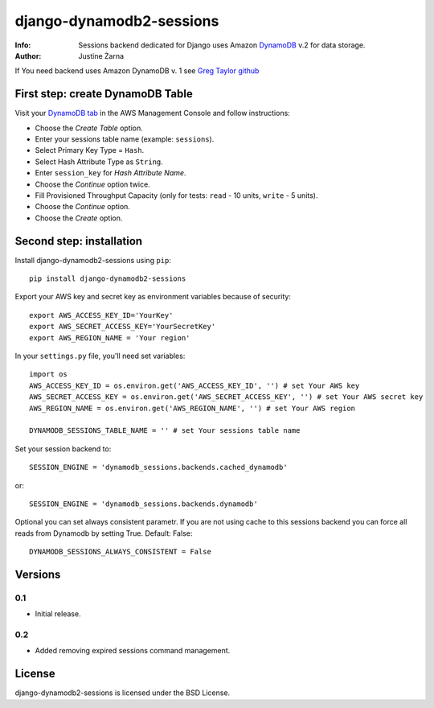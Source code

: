 django-dynamodb2-sessions
=========================

:Info: Sessions backend dedicated for Django uses Amazon `DynamoDB`_ v.2 for data storage.
:Author: Justine Żarna

If You need backend uses Amazon DynamoDB v. 1 see `Greg Taylor github`_

.. _DynamoDB: http://aws.amazon.com/dynamodb/
.. _Greg Taylor github: https://github.com/gtaylor/django-dynamodb-sessions

First step: create DynamoDB Table
--------------------------

Visit your `DynamoDB tab`_ in the AWS Management Console and follow instructions:

* Choose the *Create Table* option.
* Enter your sessions table name (example: ``sessions``).
* Select Primary Key Type = ``Hash``.
* Select Hash Attribute Type as ``String``.
* Enter ``session_key`` for *Hash Attribute Name*.
* Choose the *Continue* option twice.
* Fill Provisioned Throughput Capacity (only for tests: ``read`` - 10 units, ``write`` - 5 units).
* Choose the *Continue* option.
* Choose the *Create* option.

.. _DynamoDB tab: https://console.aws.amazon.com/dynamodb/home

Second step: installation
-------------

Install django-dynamodb2-sessions using ``pip``::

    pip install django-dynamodb2-sessions

Export your AWS key and secret key as environment variables because of security::

   export AWS_ACCESS_KEY_ID='YourKey'
   export AWS_SECRET_ACCESS_KEY='YourSecretKey'
   export AWS_REGION_NAME = 'Your region'

In your ``settings.py`` file, you'll need set variables::
     
    import os
    AWS_ACCESS_KEY_ID = os.environ.get('AWS_ACCESS_KEY_ID', '') # set Your AWS key
    AWS_SECRET_ACCESS_KEY = os.environ.get('AWS_SECRET_ACCESS_KEY', '') # set Your AWS secret key
    AWS_REGION_NAME = os.environ.get('AWS_REGION_NAME', '') # set Your AWS region
    
    DYNAMODB_SESSIONS_TABLE_NAME = '' # set Your sessions table name

Set your session backend to::

    SESSION_ENGINE = 'dynamodb_sessions.backends.cached_dynamodb'

or::

    SESSION_ENGINE = 'dynamodb_sessions.backends.dynamodb'
    
Optional you can set always consistent parametr.
If you are not using cache to this sessions backend you can force all reads from Dynamodb by setting True.
Default: False::

    DYNAMODB_SESSIONS_ALWAYS_CONSISTENT = False

Versions
-------

0.1
^^^

* Initial release.

0.2
^^^

* Added removing expired sessions command management.

License
-------

django-dynamodb2-sessions is licensed under the BSD License.
